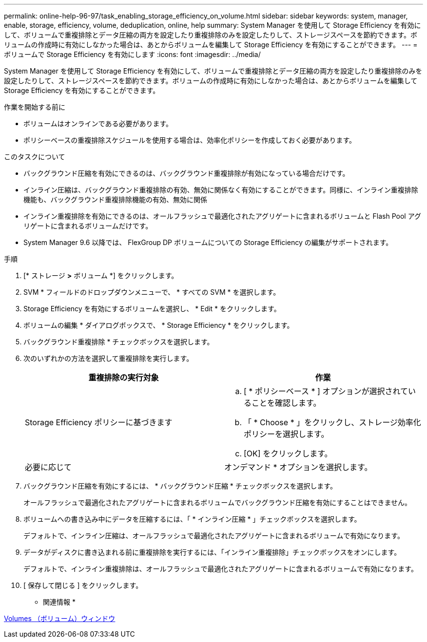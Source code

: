 ---
permalink: online-help-96-97/task_enabling_storage_efficiency_on_volume.html 
sidebar: sidebar 
keywords: system, manager, enable, storage, efficiency, volume, deduplication, online, help 
summary: System Manager を使用して Storage Efficiency を有効にして、ボリュームで重複排除とデータ圧縮の両方を設定したり重複排除のみを設定したりして、ストレージスペースを節約できます。ボリュームの作成時に有効にしなかった場合は、あとからボリュームを編集して Storage Efficiency を有効にすることができます。 
---
= ボリュームで Storage Efficiency を有効にします
:icons: font
:imagesdir: ../media/


[role="lead"]
System Manager を使用して Storage Efficiency を有効にして、ボリュームで重複排除とデータ圧縮の両方を設定したり重複排除のみを設定したりして、ストレージスペースを節約できます。ボリュームの作成時に有効にしなかった場合は、あとからボリュームを編集して Storage Efficiency を有効にすることができます。

.作業を開始する前に
* ボリュームはオンラインである必要があります。
* ポリシーベースの重複排除スケジュールを使用する場合は、効率化ポリシーを作成しておく必要があります。


.このタスクについて
* バックグラウンド圧縮を有効にできるのは、バックグラウンド重複排除が有効になっている場合だけです。
* インライン圧縮は、バックグラウンド重複排除の有効、無効に関係なく有効にすることができます。同様に、インライン重複排除機能も、バックグラウンド重複排除機能の有効、無効に関係
* インライン重複排除を有効にできるのは、オールフラッシュで最適化されたアグリゲートに含まれるボリュームと Flash Pool アグリゲートに含まれるボリュームだけです。
* System Manager 9.6 以降では、 FlexGroup DP ボリュームについての Storage Efficiency の編集がサポートされます。


.手順
. [* ストレージ *>* ボリューム *] をクリックします。
. SVM * フィールドのドロップダウンメニューで、 * すべての SVM * を選択します。
. Storage Efficiency を有効にするボリュームを選択し、 * Edit * をクリックします。
. ボリュームの編集 * ダイアログボックスで、 * Storage Efficiency * をクリックします。
. バックグラウンド重複排除 * チェックボックスを選択します。
. 次のいずれかの方法を選択して重複排除を実行します。
+
|===
| 重複排除の実行対象 | 作業 


 a| 
Storage Efficiency ポリシーに基づきます
 a| 
.. [ * ポリシーベース * ] オプションが選択されていることを確認します。
.. 「 * Choose * 」をクリックし、ストレージ効率化ポリシーを選択します。
.. [OK] をクリックします。




 a| 
必要に応じて
 a| 
オンデマンド * オプションを選択します。

|===
. バックグラウンド圧縮を有効にするには、 * バックグラウンド圧縮 * チェックボックスを選択します。
+
オールフラッシュで最適化されたアグリゲートに含まれるボリュームでバックグラウンド圧縮を有効にすることはできません。

. ボリュームへの書き込み中にデータを圧縮するには、「 * インライン圧縮 * 」チェックボックスを選択します。
+
デフォルトで、インライン圧縮は、オールフラッシュで最適化されたアグリゲートに含まれるボリュームで有効になります。

. データがディスクに書き込まれる前に重複排除を実行するには、「インライン重複排除」チェックボックスをオンにします。
+
デフォルトで、インライン重複排除は、オールフラッシュで最適化されたアグリゲートに含まれるボリュームで有効になります。

. [ 保存して閉じる ] をクリックします。


* 関連情報 *

xref:reference_volumes_window.adoc[Volumes （ボリューム）ウィンドウ]
